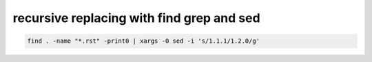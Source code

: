 ﻿

.. _replace_strings_find_grep_sed:

============================================
recursive replacing with find grep and sed
============================================


.. code-block:: bash

    find . -name "*.rst" -print0 | xargs -0 sed -i 's/1.1.1/1.2.0/g'













